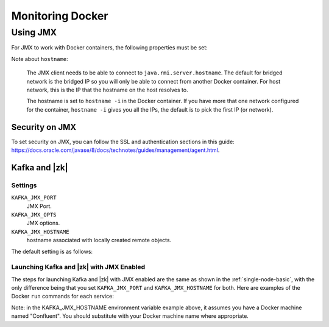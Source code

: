 Monitoring Docker
-----------------

Using JMX
~~~~~~~~~~~~~

For JMX to work with Docker containers, the following properties must be set:

.. codewithvars:: bash

    java.rmi.server.hostname=<JMX_HOSTNAME>
    com.sun.management.jmxremote.local.only=false
    com.sun.management.jmxremote.rmi.port=<JMX_PORT>
    com.sun.management.jmxremote.port=<JMX_PORT>

Note about ``hostname``:

  The JMX client needs to be able to connect to ``java.rmi.server.hostname``.
  The default for bridged network is the bridged IP so you will only be able to connect from another Docker container.
  For host network, this is the IP that the hostname on the host resolves to.

  The hostname is set to ``hostname -i`` in the Docker container. If you have more that one network configured for the container, ``hostname -i`` gives you all the IPs, the default is to pick the first IP (or network).

Security on JMX
"""""""""""""""

To set security on JMX, you can follow the SSL and authentication sections in this guide: https://docs.oracle.com/javase/8/docs/technotes/guides/management/agent.html.

Kafka and |zk|
"""""""""""""""""

Settings
````````

``KAFKA_JMX_PORT``
    JMX Port.


``KAFKA_JMX_OPTS``
    JMX options.

``KAFKA_JMX_HOSTNAME``
    hostname associated with locally created remote objects.

The default setting is as follows:

.. codewithvars:: bash

  -Djava.rmi.server.hostname=127.0.0.1 -Dcom.sun.management.jmxremote=true -Dcom.sun.management.jmxremote.authenticate=false  -Dcom.sun.management.jmxremote.ssl=false

Launching Kafka and |zk| with JMX Enabled
``````````````````````````````````````````````

The steps for launching Kafka and |zk| with JMX enabled are the same as shown in the :ref:`single-node-basic`, with the only difference being that you set ``KAFKA_JMX_PORT`` and ``KAFKA_JMX_HOSTNAME`` for both.  Here are examples of the Docker ``run`` commands for each service:

.. codewithvars:: bash

  docker run -d \
    --name=zk-jmx \
    --net=host \
    -e ZOOKEEPER_TICK_TIME=2000 \
    -e ZOOKEEPER_CLIENT_PORT=32181 \
    -e KAFKA_JMX_PORT=39999 \
    -e KAFKA_JMX_HOSTNAME=`docker-machine ip confluent`
    confluentinc/cp-zookeeper:|release|

  docker run -d \
    --name=kafka-jmx \
    --net=host \
    -e KAFKA_BROKER_ID=1 \
    -e KAFKA_ZOOKEEPER_CONNECT=localhost:32181/jmx \
    -e KAFKA_ADVERTISED_LISTENERS=PLAINTEXT://localhost:39092 \
    -e KAFKA_JMX_PORT=49999 \
    -e KAFKA_JMX_HOSTNAME=`docker-machine ip confluent` \
    -e KAFKA_OFFSETS_TOPIC_REPLICATION_FACTOR=1 \
    confluentinc/cp-kafka:|release|

Note: in the KAFKA_JMX_HOSTNAME environment variable example above, it assumes you have a Docker machine named "Confluent".  You should substitute with your Docker machine name where appropriate.
